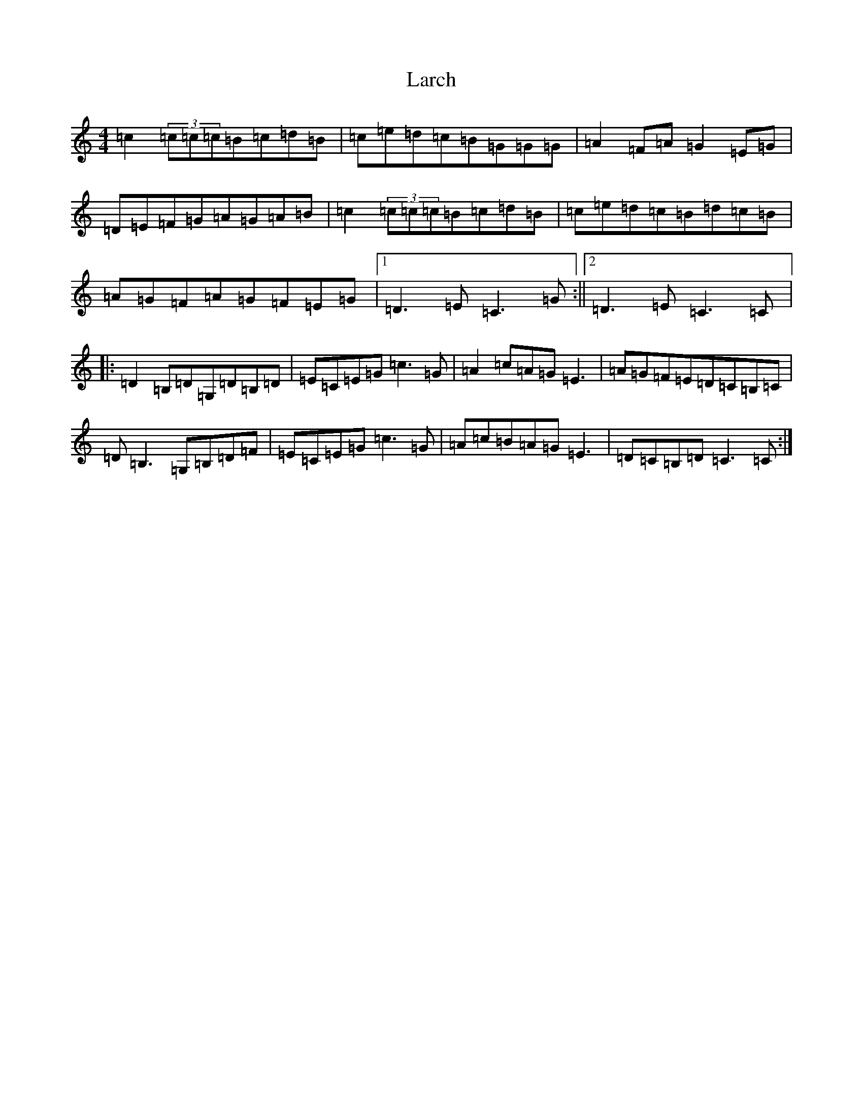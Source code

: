 X: 12051
T: Larch
S: https://thesession.org/tunes/7740#setting7740
R: reel
M:4/4
L:1/8
K: C Major
=c2(3=c=c=c=B=c=d=B|=c=e=d=c=B=G=G=G|=A2=F=A=G2=E=G|=D=E=F=G=A=G=A=B|=c2(3=c=c=c=B=c=d=B|=c=e=d=c=B=d=c=B|=A=G=F=A=G=F=E=G|1=D3=E=C3=G:||2=D3=E=C3=C|:=D2=B,=D=G,=D=B,=D|=E=C=E=G=c3=G|=A2=c=A=G=E3|=A=G=F=E=D=C=B,=C|=D=B,3=G,=B,=D=F|=E=C=E=G=c3=G|=A=c=B=A=G=E3|=D=C=B,=D=C3=C:|